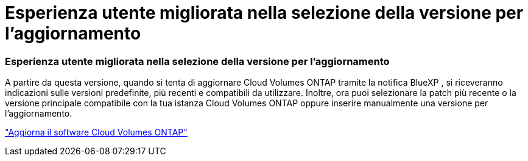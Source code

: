 = Esperienza utente migliorata nella selezione della versione per l'aggiornamento
:allow-uri-read: 




=== Esperienza utente migliorata nella selezione della versione per l'aggiornamento

A partire da questa versione, quando si tenta di aggiornare Cloud Volumes ONTAP tramite la notifica BlueXP , si riceveranno indicazioni sulle versioni predefinite, più recenti e compatibili da utilizzare.  Inoltre, ora puoi selezionare la patch più recente o la versione principale compatibile con la tua istanza Cloud Volumes ONTAP oppure inserire manualmente una versione per l'aggiornamento.

https://docs.netapp.com/us-en/bluexp-cloud-volumes-ontap/task-updating-ontap-cloud.html#upgrade-from-bluexp-notifications["Aggiorna il software Cloud Volumes ONTAP"]
